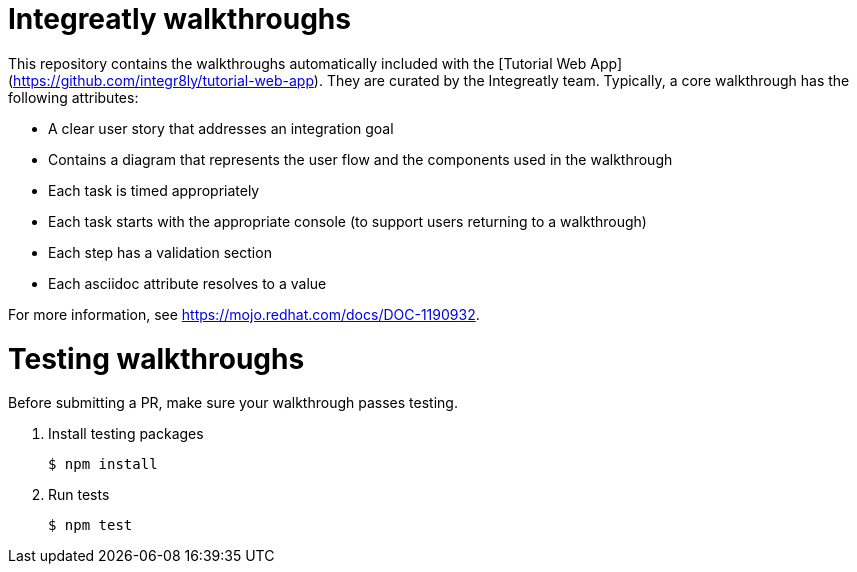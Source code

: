 = Integreatly walkthroughs

This repository contains the walkthroughs automatically included with the [Tutorial Web App](https://github.com/integr8ly/tutorial-web-app). They are curated by the Integreatly team.
Typically, a core walkthrough has the following attributes:

* A clear user story that addresses an integration goal
* Contains a diagram that represents the user flow and the components used in the walkthrough
* Each task is timed appropriately
* Each task starts with the appropriate console (to support users returning to a walkthrough)
* Each step has a validation section
* Each asciidoc attribute resolves to a value

For more information, see https://mojo.redhat.com/docs/DOC-1190932.

= Testing walkthroughs

Before submitting a PR, make sure your walkthrough passes testing.

. Install testing packages
+
----
$ npm install
----

. Run tests
+
----
$ npm test
----
